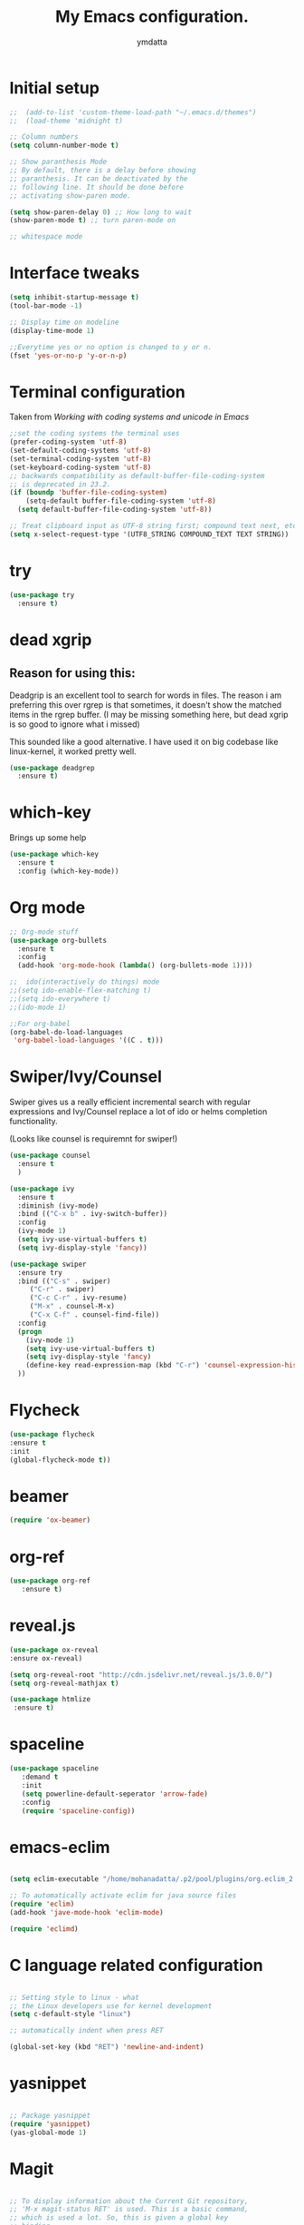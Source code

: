 #+STARTIP: overview
#+TITLE: My Emacs configuration.
#+Author: ymdatta
* Initial setup
#+BEGIN_SRC emacs-lisp
;;  (add-to-list 'custom-theme-load-path "~/.emacs.d/themes")
;;  (load-theme 'midnight t)

;; Column numbers
(setq column-number-mode t)

;; Show paranthesis Mode
;; By default, there is a delay before showing
;; paranthesis. It can be deactivated by the
;; following line. It should be done before
;; activating show-paren mode.

(setq show-paren-delay 0) ;; How long to wait
(show-paren-mode t) ;; turn paren-mode on

;; whitespace mode
#+END_SRC

#+RESULTS:

* Interface tweaks
#+BEGIN_SRC emacs-lisp
(setq inhibit-startup-message t)
(tool-bar-mode -1)

;; Display time on modeline
(display-time-mode 1)

;;Everytime yes or no option is changed to y or n.
(fset 'yes-or-no-p 'y-or-n-p)
#+END_SRC
  
* Terminal configuration
Taken from [[(prefer-coding-system 'utf-8)%0A(set-default-coding-systems 'utf-8)%0A(set-terminal-coding-system 'utf-8)%0A(set-keyboard-coding-system 'utf-8)%0A;; backwards compatibility as default-buffer-file-coding-system%0A;; is deprecated in 23.2.%0A(if (boundp 'buffer-file-coding-system)%0A    (setq-default buffer-file-coding-system 'utf-8)%0A  (setq default-buffer-file-coding-system 'utf-8))%0A%0A;; Treat clipboard input as UTF-8 string first; compound text next, etc.%0A(setq x-select-request-type '(UTF8_STRING COMPOUND_TEXT TEXT STRING))][Working with coding systems and unicode in Emacs]]
#+BEGIN_SRC emacs-lisp
;;set the coding systems the terminal uses
(prefer-coding-system 'utf-8)
(set-default-coding-systems 'utf-8)
(set-terminal-coding-system 'utf-8)
(set-keyboard-coding-system 'utf-8)
;; backwards compatibility as default-buffer-file-coding-system
;; is deprecated in 23.2.
(if (boundp 'buffer-file-coding-system)
    (setq-default buffer-file-coding-system 'utf-8)
  (setq default-buffer-file-coding-system 'utf-8))

;; Treat clipboard input as UTF-8 string first; compound text next, etc.
(setq x-select-request-type '(UTF8_STRING COMPOUND_TEXT TEXT STRING))
#+END_SRC  
* try
#+BEGIN_SRC emacs-lisp
(use-package try
  :ensure t)
#+END_SRC
* dead xgrip
  
** Reason for using this:  
  Deadgrip is an excellent tool to search for words in files.
  The reason i am preferring this over rgrep is that sometimes,
  it doesn't show the matched items in the rgrep buffer.
  (I may be missing something here, but dead xgrip is so good
  to ignore what i missed)

  This sounded like a good alternative. I have used it on big 
  codebase like linux-kernel, it worked pretty well.
  
#+BEGIN_SRC emacs-lisp
(use-package deadgrep
  :ensure t)
#+END_SRC
  
* which-key
   Brings up some help
#+BEGIN_SRC emacs-lisp
(use-package which-key
  :ensure t
  :config (which-key-mode))
#+END_SRC

* Org mode
#+BEGIN_SRC emacs-lisp
;; Org-mode stuff
(use-package org-bullets
  :ensure t
  :config
  (add-hook 'org-mode-hook (lambda() (org-bullets-mode 1))))

;;  ido(interactively do things) mode
;;(setq ido-enable-flex-matching t)
;;(setq ido-everywhere t)
;;(ido-mode 1)

;;For org-babel
(org-babel-do-load-languages
 'org-babel-load-languages '((C . t)))
#+END_SRC

#+RESULTS:

* Swiper/Ivy/Counsel
Swiper gives us a really efficient incremental search with regular 
expressions and Ivy/Counsel replace a lot of ido or helms completion
functionality.

(Looks like counsel is requiremnt for swiper!)
#+BEGIN_SRC emacs-lisp
(use-package counsel
  :ensure t
  )

(use-package ivy
  :ensure t
  :diminish (ivy-mode)
  :bind (("C-x b" . ivy-switch-buffer))
  :config
  (ivy-mode 1)
  (setq ivy-use-virtual-buffers t)
  (setq ivy-display-style 'fancy))

(use-package swiper
  :ensure try
  :bind (("C-s" . swiper)
	 ("C-r" . swiper)
	 ("C-c C-r" . ivy-resume)
	 ("M-x" . counsel-M-x)
	 ("C-x C-f" . counsel-find-file))
  :config
  (progn
    (ivy-mode 1)
    (setq ivy-use-virtual-buffers t)
    (setq ivy-display-style 'fancy)
    (define-key read-expression-map (kbd "C-r") 'counsel-expression-history)
  ))
#+END_SRC

* Flycheck
#+BEGIN_SRC emacs-lisp
 (use-package flycheck
 :ensure t
 :init
 (global-flycheck-mode t))
#+END_SRC
* beamer
#+BEGIN_SRC emacs-lisp
 (require 'ox-beamer)
#+END_SRC
* org-ref
#+BEGIN_SRC emacs-lisp
(use-package org-ref
   :ensure t)
#+END_SRC
* reveal.js
#+BEGIN_SRC emacs-lisp
 (use-package ox-reveal
 :ensure ox-reveal)

 (setq org-reveal-root "http://cdn.jsdelivr.net/reveal.js/3.0.0/")
 (setq org-reveal-mathjax t)

 (use-package htmlize
  :ensure t)
#+END_SRC


 # (use-package htmlize
 # :ensure t)
* spaceline
#+BEGIN_SRC emacs-lisp
  (use-package spaceline 
     :demand t
     :init 
     (setq powerline-default-seperator 'arrow-fade)
     :config 
     (require 'spaceline-config))
#+END_SRC

* emacs-eclim
#+BEGIN_SRC emacs-lisp

  (setq eclim-executable "/home/mohanadatta/.p2/pool/plugins/org.eclim_2.8.0/bin/eclim")

  ;; To automatically activate eclim for java source files
  (require 'eclim)
  (add-hook 'jave-mode-hook 'eclim-mode)

  (require 'eclimd)

#+END_SRC

* C language related configuration
#+BEGIN_SRC emacs-lisp

  ;; Setting style to linux - what 
  ;; the Linux developers use for kernel development
  (setq c-default-style "linux")

  ;; automatically indent when press RET

  (global-set-key (kbd "RET") 'newline-and-indent)

#+END_SRC
* yasnippet
#+BEGIN_SRC emacs-lisp

;; Package yasnippet
(require 'yasnippet)
(yas-global-mode 1)

#+END_SRC
* Magit
#+BEGIN_SRC emacs-lisp

;; To display information about the Current Git repository,
;; 'M-x magit-status RET' is used. This is a basic command,
;; which is used a lot. So, this is given a global key
;; binding.

;; Taken from magit manual.
 (global-set-key (kbd "C-x g") 'magit-status)
#+END_SRC
  
* Rlang

#+BEGIN_SRC emacs-lisp
(use-package ess
  :ensure t
)
#+END_SRC
